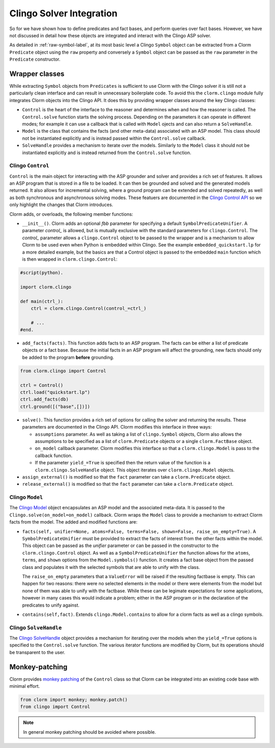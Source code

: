 Clingo Solver Integration
=========================

So for we have shown how to define predicates and fact bases, and perform
queries over fact bases. However, we have not discussed in detail how these
objects are integrated and interact with the Clingo ASP solver.

As detailed in :ref:`raw-symbol-label`, at its most basic level a Clingo
``Symbol`` object can be extracted from a Clorm ``Predicate`` object using the
``raw`` property and conversely a ``Symbol`` object can be passed as the ``raw``
parameter in the ``Predicate`` constructor.

Wrapper classes
---------------

While extracting ``Symbol`` objects from ``Predicates`` is sufficient to use
Clorm with the Clingo solver it is still not a particularly clean interface and
can result in unnecessary boilerplate code. To avoid this the ``clorm.clingo``
module fully integrates Clorm objects into the Clingo API. It does this by
providing wrapper classes around the key Clingo classes:

* ``Control`` is the heart of the interface to the reasoner and determines when
  and how the reasoner is called. The ``Control.solve`` function starts the
  solving process. Depending on the parameters it can operate in different
  modes; for example it can use a callback that is called with ``Model`` ojects
  and can also return a ``SolveHandle``.

* ``Model`` is the class that contains the facts (and other meta-data)
  associated with an ASP model. This class should not be instantiated explicitly
  and is instead passed within the ``Control.solve`` callback.

* ``SolveHandle`` provides a mechanism to iterate over the models. Similarly to
  the ``Model`` class it should not be instantiated explicitly and is instead
  returned from the ``Control.solve`` function.

Clingo ``Control``
^^^^^^^^^^^^^^^^^^

``Control`` is the main object for interacting with the ASP grounder and solver
and provides a rich set of features. It allows an ASP program that is stored in
a file to be loaded. It can then be grounded and solved and the generated models
returned. It also allows for incremental solving, where a ground program can be
extended and solved repeatedly, as well as both synchronous and asynchronous
solving modes. These featuers are documented in the `Clingo Control API
<https://potassco.org/clingo/python-api/current/clingo.html#Control>`_ so we
only highlight the changes that Clorm introduces.

Clorm adds, or overloads, the following member functions:

* ``__init__()``. Clorm adds an optional `fbb` parameter for specifying a
  default ``SymbolPredicateUnifier``. A parameter `control_` is allowed, but is
  mutually exclusive with the standard parameters for ``clingo.Control``. The
  `control_` parameter allows a ``clingo.Control`` object to be passed to the
  wrapper and is a mechanism to allow Clorm to be used even when Python is
  embedded within Clingo. See the example ``embedded_quickstart.lp`` for a more
  detailed example, but the basics are that a Control object is passed to the
  embedded ``main`` function which is then wrapped in ``clorm.clingo.Control``:

.. code-block:: python

    #script(python).

    import clorm.clingo

    def main(ctrl_):
        ctrl = clorm.clingo.Control(control_=ctrl_)

	# ...
    #end.


* ``add_facts(facts)``.  This function adds facts to an ASP program. The facts
  can be either a list of predicate objects or a fact base. Because the initial
  facts in an ASP program will affect the grounding, new facts should only be
  added to the program **before** grounding.

.. code-block:: python

    from clorm.clingo import Control

    ctrl = Control()
    ctrl.load("quickstart.lp")
    ctrl.add_facts(db)
    ctrl.ground([("base",[])])

* ``solve()``. This function provides a rich set of options for calling the
  solver and returning the results. These parameters are documented in the
  Clingo API. Clorm modifies this interface in three ways:

  - ``assumptions`` parameter. As well as taking a list of ``clingo.Symbol``
    objects, Clorm also allows the assumptions to be specified as a list of
    ``clorm.Predicate`` objects or a single ``clorm.FactBase`` object.
  - ``on_model`` callback parameter. Clorm modifies this interface so that a
    ``clorm.clingo.Model`` is pass to the callback function.
  - If the parameter ``yield_=True`` is specified then the return value of the
    function is a ``clorm.clingo.SolveHandle`` object. This object iterates over
    ``clorm.clingo.Model`` objects.

* ``assign_external()`` is modified so that the ``fact`` parameter can take a
  ``clorm.Predicate`` object.

* ``release_external()`` is modified so that the ``fact`` parameter can take a
  ``clorm.Predicate`` object.

Clingo ``Model``
^^^^^^^^^^^^^^^^

The `Clingo Model
<https://potassco.org/clingo/python-api/current/clingo.html#Model>`_ object
encapsulates an ASP model and the associated meta-data. It is passed to the
``Clingo.solve(on_model=on_model)`` callback. Clorm wraps the ``Model`` class to
provide a mechanism to extract Clorm facts from the model. The added and
modified functions are:

* ``facts(self, unifier=None, atoms=False, terms=False, shown=False,
  raise_on_empty=True)``. A ``SymbolPredicateUnifier`` must be provided to extract the
  facts of interest from the other facts within the model. This object can be
  passed as the `unifier` parameter or can be passed in the constructor to the
  ``clorm.clingo.Control`` object. As well as a ``SymbolPredicateUnifier`` the function
  allows for the ``atoms``, ``terms``, and ``shown`` options from the
  ``Model.symbols()`` function. It creates a fact base object from the passed
  class and populates it with the selected symbols that are able to unify with
  the class.

  The ``raise_on_empty`` parameters that a ``ValueError`` will be raised if the
  resulting factbase is empty. This can happen for two reasons: there were no
  selected elements in the model or there were elements from the model but none
  of them was able to unify with the factbase. While these can be legimate
  expectations for some applications, however in many cases this would indicate a
  problem; either in the ASP program or in the declaration of the predicates to
  unify against.

* ``contains(self,fact)``. Extends ``clingo.Model.contains`` to allow for a
  clorm facts as well as a clingo symbols.

Clingo ``SolveHandle``
^^^^^^^^^^^^^^^^^^^^^^

The `Clingo SolveHandle
<https://potassco.org/clingo/python-api/current/clingo.html#Model>`_ object
provides a mechanism for iterating over the models when the ``yield_=True``
options is specified to the ``Control.solve`` function. The various iterator
functions are modified by Clorm, but its operations should be transparent to the
user.

Monkey-patching
---------------

Clorm provides `monkey patching <https://en.wikipedia.org/wiki/Monkey_patch>`_
of the ``Control`` class so that Clorm can be integrated into an existing code
base with minimal effort.

.. code-block:: python

   from clorm import monkey; monkey.patch()
   from clingo import Control

.. note:: In general monkey patching should be avoided where possible.

